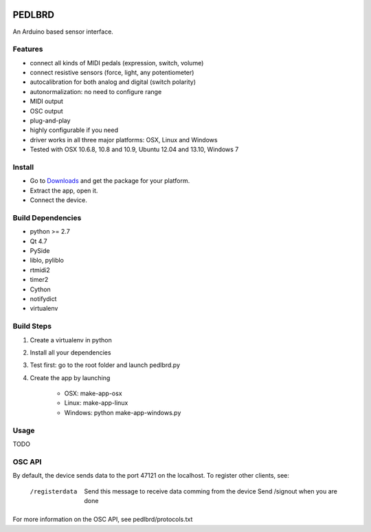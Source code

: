 .. image:: assets/pedlbrd-icon.png
	:align: center

=======
PEDLBRD
=======

An Arduino based sensor interface.

Features
--------

* connect all kinds of MIDI pedals (expression, switch, volume)
* connect resistive sensors (force, light, any potentiometer)
* autocalibration for both analog and digital (switch polarity)
* autonormalization: no need to configure range
* MIDI output 
* OSC output
* plug-and-play
* highly configurable if you need
* driver works in all three major platforms: OSX, Linux and Windows
* Tested with OSX 10.6.8, 10.8 and 10.9, Ubuntu 12.04 and 13.10, Windows 7

.. image:: extra/images/pedlbrd-scrn1.png
	:align: left

.. image:: extra/images/pedlbrd-screen1-osx.png
	:align: right

Install
-------

* Go to Downloads_ and get the package for your platform. 
* Extract the app, open it.
* Connect the device. 


Build Dependencies
------------------

* python >= 2.7
* Qt 4.7
* PySide
* liblo, pyliblo
* rtmidi2
* timer2
* Cython
* notifydict
* virtualenv

Build Steps
-----------

1. Create a virtualenv in python
2. Install all your dependencies
3. Test first: go to the root folder and launch pedlbrd.py
4. Create the app by launching

    * OSX: make-app-osx
    * Linux: make-app-linux
    * Windows: python make-app-windows.py

Usage
-----

TODO

OSC API
-------

By default, the device sends data to the port 47121 on the localhost. To register other clients, see:

    /registerdata
        Send this message to receive data comming from the device  
        Send /signout when you are done

For more information on the OSC API, see pedlbrd/protocols.txt

.. ---------------------------------------------------------------------------------
.. _Downloads: https://bitbucket.org/emoguillansky/pedlbrd/downloads